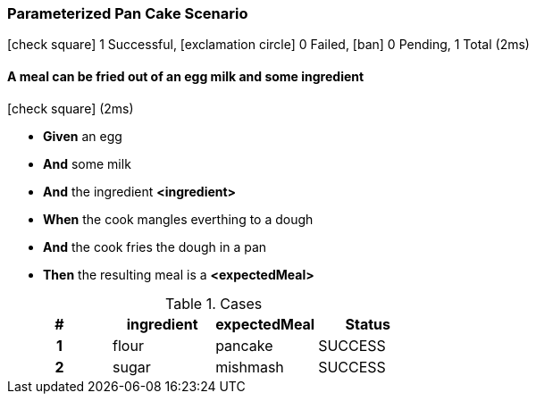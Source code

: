 === Parameterized Pan Cake Scenario

icon:check-square[role=green] 1 Successful, icon:exclamation-circle[role=red] 0 Failed, icon:ban[role=silver] 0 Pending, 1 Total (2ms)

// tag::scenario-successful[]

==== A meal can be fried out of an egg milk and some ingredient

icon:check-square[role=green] (2ms)

[unstyled.jg-step-list]
* [.jg-intro-word]*Given* an egg

* [.jg-intro-word]*And* some milk

* [.jg-intro-word]*And* the ingredient [.jg-argument]*<ingredient>*

* [.jg-intro-word]*When* the cook mangles everthing to a dough

* [.jg-intro-word]*And* the cook fries the dough in a pan

* [.jg-intro-word]*Then* the resulting meal is a [.jg-argument]*<expectedMeal>*

.Cases
[.jg-casesTable%header,cols="h,1,1,>1"]
|===
| # | ingredient | expectedMeal | Status
| 1 | flour | pancake | SUCCESS
| 2 | sugar | mishmash | SUCCESS
|===

// end::scenario-successful[]

